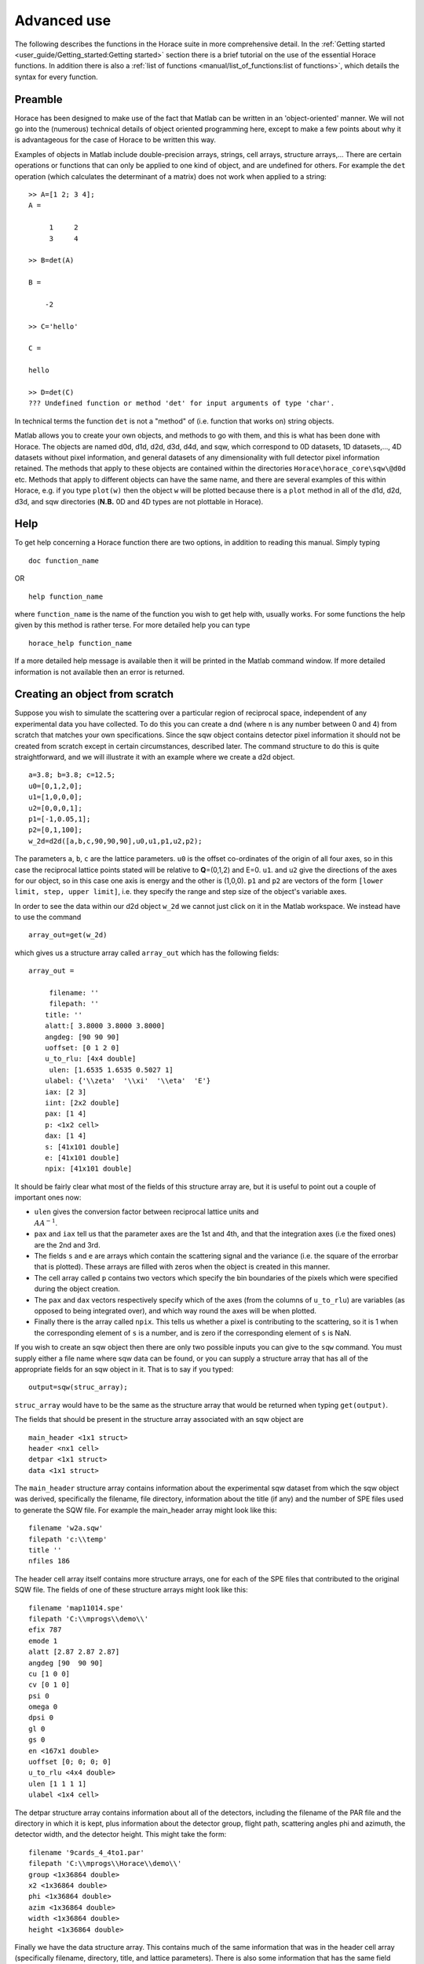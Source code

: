 ############
Advanced use
############

The following describes the functions in the Horace suite in more comprehensive detail. In the :ref:`Getting started
<user_guide/Getting_started:Getting started>` section there is a brief tutorial on the use of the essential Horace
functions. In addition there is also a :ref:`list of functions <manual/list_of_functions:list of functions>`, which
details the syntax for every function.

Preamble
========

Horace has been designed to make use of the fact that Matlab can be written in an 'object-oriented' manner. We will not
go into the (numerous) technical details of object oriented programming here, except to make a few points about why it
is advantageous for the case of Horace to be written this way.

Examples of objects in Matlab include double-precision arrays, strings, cell arrays, structure arrays,... There are
certain operations or functions that can only be applied to one kind of object, and are undefined for others. For
example the ``det`` operation (which calculates the determinant of a matrix) does not work when applied to a string:

::

   >> A=[1 2; 3 4];
   A =

        1     2
        3     4

   >> B=det(A)

   B =

       -2

   >> C='hello'

   C =

   hello

   >> D=det(C)
   ??? Undefined function or method 'det' for input arguments of type 'char'.


In technical terms the function ``det`` is not a "method" of (i.e. function that works on) string objects.

Matlab allows you to create your own objects, and methods to go with them, and this is what has been done with
Horace. The objects are named d0d, d1d, d2d, d3d, d4d, and sqw, which correspond to 0D datasets, 1D datasets,..., 4D
datasets without pixel information, and general datasets of any dimensionality with full detector pixel information
retained. The methods that apply to these objects are contained within the directories ``Horace\horace_core\sqw\@d0d``
etc. Methods that apply to different objects can have the same name, and there are several examples of this within
Horace, e.g. if you type ``plot(w)`` then the object ``w`` will be plotted because there is a ``plot`` method in all of
the d1d, d2d, d3d, and sqw directories (**N.B.** 0D and 4D types are not plottable in Horace).

Help
====

To get help concerning a Horace function there are two options, in addition to reading this manual. Simply typing

::

   doc function_name

OR

::

   help function_name


where ``function_name`` is the name of the function you wish to get help with, usually works. For some functions the
help given by this method is rather terse. For more detailed help you can type

::

   horace_help function_name


If a more detailed help message is available then it will be printed in the Matlab command window. If more detailed
information is not available then an error is returned.


Creating an object from scratch
===============================

Suppose you wish to simulate the scattering over a particular region of reciprocal space, independent of any
experimental data you have collected. To do this you can create a dnd (where ``n`` is any number between 0 and 4) from
scratch that matches your own specifications. Since the sqw object contains detector pixel information it should not be
created from scratch except in certain circumstances, described later. The command structure to do this is quite
straightforward, and we will illustrate it with an example where we create a d2d object.

::

   a=3.8; b=3.8; c=12.5;
   u0=[0,1,2,0];
   u1=[1,0,0,0];
   u2=[0,0,0,1];
   p1=[-1,0.05,1];
   p2=[0,1,100];
   w_2d=d2d([a,b,c,90,90,90],u0,u1,p1,u2,p2);


The parameters ``a``, ``b``, ``c`` are the lattice parameters. ``u0`` is the offset co-ordinates of the origin of all
four axes, so in this case the reciprocal lattice points stated will be relative to **Q**\ =(0,1,2) and E=0. ``u1``. and
``u2`` give the directions of the axes for our object, so in this case one axis is energy and the other is
(1,0,0). ``p1`` and ``p2`` are vectors of the form ``[lower limit, step, upper limit]``, i.e. they specify the range and
step size of the object's variable axes.

In order to see the data within our d2d object ``w_2d`` we cannot just click on it in the Matlab workspace. We instead
have to use the command

::

   array_out=get(w_2d)

which gives us a structure array called ``array_out`` which has the following fields:

::

   array_out =

        filename: ''
        filepath: ''
       title: ''
       alatt:[ 3.8000 3.8000 3.8000]
       angdeg: [90 90 90]
       uoffset: [0 1 2 0]
       u_to_rlu: [4x4 double]
        ulen: [1.6535 1.6535 0.5027 1]
       ulabel: {'\\zeta'  '\\xi'  '\\eta'  'E'}
       iax: [2 3]
       iint: [2x2 double]
       pax: [1 4]
       p: <1x2 cell>
       dax: [1 4]
       s: [41x101 double]
       e: [41x101 double]
       npix: [41x101 double]


It should be fairly clear what most of the fields of this structure array are, but it is useful to point out a couple of
important ones now:

- ``ulen`` gives the conversion factor between reciprocal lattice units and :math:`\\AA^{-1}`.

- ``pax`` and ``iax`` tell us that the parameter axes are the 1st and 4th, and that the integration axes (i.e the fixed
  ones) are the 2nd and 3rd.

- The fields ``s`` and ``e`` are arrays which contain the scattering signal and the variance (i.e. the square of the
  errorbar that is plotted). These arrays are filled with zeros when the object is created in this manner.

- The cell array called ``p`` contains two vectors which specify the bin boundaries of the pixels which were specified
  during the object creation.

- The ``pax`` and ``dax`` vectors respectively specify which of the axes (from the columns of ``u_to_rlu``) are variables
  (as opposed to being integrated over), and which way round the axes will be when plotted.

- Finally there is the array called ``npix``. This tells us whether a pixel is contributing to the scattering, so it is 1 when
  the corresponding element of ``s`` is a number, and is zero if the corresponding element of ``s`` is NaN.

If you wish to create an sqw object then there are only two possible inputs you can give to the ``sqw`` command. You
must supply either a file name where sqw data can be found, or you can supply a structure array that has all of the
appropriate fields for an sqw object in it. That is to say if you typed:

::

   output=sqw(struc_array);


``struc_array`` would have to be the same as the structure array that would be returned when typing ``get(output)``.

The fields that should be present in the structure array associated with an sqw object are

::

   main_header <1x1 struct>
   header <nx1 cell>
   detpar <1x1 struct>
   data <1x1 struct>


The ``main_header`` structure array contains information about the experimental sqw dataset from which the sqw object
was derived, specifically the filename, file directory, information about the title (if any) and the number of SPE files
used to generate the SQW file. For example the main_header array might look like this:

::

   filename 'w2a.sqw'
   filepath 'c:\\temp'
   title ''
   nfiles 186


The header cell array itself contains more structure arrays, one for each of the SPE files that contributed to the
original SQW file. The fields of one of these structure arrays might look like this:

::

   filename 'map11014.spe'
   filepath 'C:\\mprogs\\demo\\'
   efix 787
   emode 1
   alatt [2.87 2.87 2.87]
   angdeg [90  90 90]
   cu [1 0 0]
   cv [0 1 0]
   psi 0
   omega 0
   dpsi 0
   gl 0
   gs 0
   en <167x1 double>
   uoffset [0; 0; 0; 0]
   u_to_rlu <4x4 double>
   ulen [1 1 1 1]
   ulabel <1x4 cell>


The detpar structure array contains information about all of the detectors, including the filename of the PAR file and
the directory in which it is kept, plus information about the detector group, flight path, scattering angles phi and
azimuth, the detector width, and the detector height. This might take the form:

::

   filename '9cards_4_4to1.par'
   filepath 'C:\\mprogs\\Horace\\demo\\'
   group <1x36864 double>
   x2 <1x36864 double>
   phi <1x36864 double>
   azim <1x36864 double>
   width <1x36864 double>
   height <1x36864 double>


Finally we have the data structure array. This contains much of the same information that was in the header cell array
(specifically filename, directory, title, and lattice parameters). There is also some information that has the same
field name as information in ``header``, but is not necessarily the same. An example of the full list of fields is:

::

   filename 'w2a.sqw'
   filepath 'C:\\mprogs\\Horace\\demo\\'
   title ''
   alatt [2.87 2.87 2.87]
   angdeg [90 90 90]
   uoffset [0; 0; 0; 0]
   u_to_rlu <4x4 double>
   ulen [3.0961 3.0961 2.1893 1]
   ulabel <1x4 cell>
   iax [1 3]
   iint [0.95 -0.05; 1.05 0.05]
   pax [2 4]
   p <1x2 cell>
   dax [1 2]
   s <21x60 double>
   e <21x60 double>
   npix <21x60 double>
   urange [0.95 -0.024995 -0.049953 52.5; 1.05 1.025 0.049953 312.5]
   pix <9x93270 double>


For this two-dimensional object the new fields are as follows:
- ``iax`` are the indices of the axes which are integrated over / held constant in the cut from the original
4-dimensional dataset. In this case the first and third axes are held constant.  -``iint`` gives the ranges over which
data are integrated to create a lower dimensional cut.
- ``pax`` gives the indices of the plot axes.
- ``p`` is a cell array whose elements are vectors, each of which describes the grid of bin boundaries from which the
object's axes are constructed.
- ``dax`` details which way round the axes described in ``pax`` will be displayed when the object is plotted. In this
case because it is [1 2] axis-2 will be horizontal and axis-4 will be vertical.
- ``s`` and ``e`` are arrays which give the intensity and variance (i.e. the square of the plotted errorbar)
respectively for each bin.
- ``npix`` is an array which tells us how many pixels contributed to the intensity in each bin.
- ``urange`` gives the range of data in the object along each of the 4 axes, column-wise.
- ``pix`` details all of the detector pixel information. It has 9 rows, which contain respectively the location
in Cartesian Q-space + energy of each pixel (in inverse Angstroms and meV respectively), the index of the contributing
SPE file, the index of the contributing detector, the index of the energy channel, the intensity counted in the pixel,
and the error on the intensity in the pixel.


Reading and writing to file
===========================

One way of storing datasets that you've created is to save your Matlab workspace, however this may not always be the
most efficient thing to do -- for example your Matlab workspace may contain lots of objects that you do not wish to
save.

Horace allows you to write single objects into a binary file quite straightforwardly. Suppose you wish to save the d2d
object we just created, ``w_2d``, in a file called ``my_saved_d2d``. All you have to do is type:

::

   save(w_2d, 'C:\\mprogs\\Horace\\demo\\my_saved_d2d.dat');


At a later time you may wish to read this object back into your Matlab workspace. To do this, simply use the command:

::

   w_2d_new = read_dnd ('C:\\mprogs\\Horace\\demo\\my_saved_d2d.dat');


Note that the commands ``save`` and ``read_dnd`` are methods specific to each kind of object (i.e. there is a ``save``
function in the @d0d,...,@d4d, @sqw directories). Also note that the file extension .dat does not have to be used. In
fact it is probably a good idea to use the extensions .d0d,...,.d4d, or .sqw so that you can tell easily what sort of
object has been saved by just looking at the filename.


Binary operations
=================

Horace allows you to perform simple binary arithmetic operations on dnd and sqw objects. There are a few constrains on
how you can use these functions, however:

- You cannot perform arithmetic operations on objects of different dimensionality, e.g. you cannot subtract a d2d object
  from a d3d object.
- You can perform arithmetic operations on a dnd/sqw object and a scalar, e.g. you can add the number 3 to a d2d object
  -- this will add 3 to every element of the intensity array.
- The objects on which you are performing the arithmetic operation must have the same size, e.g. if adding two d2d
  objects they must both have intensities that are represented by arrays of the same size (in this case m-by-n
  matrices).
- You must be careful to notice that it is possible perform the operation on two objects that do not cover the same area
  in (**Q**,E)-space. This is fine if, for example, you wish to subtract the scattering around one value of **Q** from
  that around another. However it is in general advisable to be careful since you can end up adding/subtracting/etc
  spectra from completely different parts of reciprocal space that you maybe didn't want to...


A complete list of binary arithmetic operations can be found :ref:`here <manual/Binary_operations:Binary operations>`

Unary operations
================

One can also use Horace to perform unary mathematical operations, i.e. operations that act on a single object. An
example would be ``cos``, which takes the cosine of the intensity at every point in a dnd/sqw object.

A full list of unary operations can be found :ref:`here <manual/Unary_operations:Unary operations>`.


Obtaining information about objects
===================================

There are several functions which one can use to find out general information about sqw and dnd objects, i.e. they print
information to the Matlab command window that you would otherwise have to obtain by using the ``get`` command and then
inspecting the resulting structure array.

You can get an object's header information by typing

::

   head(obj);


where ``obj`` can be any dnd or sqw. The command ``display`` does exactly the same thing. In order to find out the
dimensionality of an sqw object you can use

::

   ndims=dimensions(obj);


and the number of dimensions will be returned. This method also exists for dnd objects, however it should not be
possible for, say, a d2d object to contain anything other than 2-dimensional data.  If you have modified an sqw or dnd
object by hand then you can check that the basic formatting has not been broken by typing

::

   [ok,mess]=isvalid(obj);

If the object is a valid sqw or dnd then the variable ``ok`` will be 'true' and the variable ``mess`` will be an empty
string. Conversely if the object is not a valid type then the variables will be 'false' and will contain an error
message detailing where the fault lies respectively.

In order to get direct access to the data, header information, etc. of an object there are two equivalent commands that
you can use - ``get`` and ``struct``. Both commands return a structure array whose fields are main_header, header,
detpar, and data, however these structure arrays are not protected in the same way that an sqw or dnd object would
be. That is to say, you can edit them in any way you wish, and there are no internal checks to ensure that the data are
consistent and of the correct format.

::

   get_struc=get(obj);
   struct_struc=struct(obj);


In the above ``get_struc`` and ``struct_struc`` are identical.

You can find out what the plot titles (i.e. axes' labels etc.) of an object are without plotting it by typing

::

   Output=plot_titles(obj);


The output returned provides (if such information exists) a vector ``[title_main, title_pax, title_iax, display_pax,
display_iax, energy_axis]`` where ``title_main`` is the title that would appear at the top of the plot, ``title_pax``
contains the annotations for each of the plot axes, ``title_iax`` contains the legend detailing the integration axes
limits etc, ``display_pax`` is a cell array containing axes annotations for each of the plot axes suitable for printing
to the screen, ``display_iax`` is a cell array containing axes annotations for each of the integration axes suitable for
printing to the screen, and ``energy_axis`` gives the index of the column in the 4x4 matrix din.u that corresponds to
the energy axis.


Reformatting the data
=====================

You can convert an sqw object into a dnd object (i.e. you throw away the individual pixel information) quite easily. You
simply type

::

   dnd_out=dnd(sqw_obj);


One can also reformat a dnd object so that it is turned into an sqw object, although the pixel information will be
empty. This is done by typing

::

   sqw_out=sqw(dnd_obj);


You can potentially reduce the amount of memory taken up by a dnd or sqw object by using the command ``compact``. This
effectively squeezes the data along all of its dimensions so that the axes ranges are just enough to encompass all of
the data, but not more. e.g.

::

   w_less_memory=compact(w);


One can permute the order of the axes for '''plotting purposes only''' by using the command ``permute``. e.g.

::

   w_permuted=permute(w,[3,1,2]);


The second argument of this function gives the order in which the new axes will be displayed for this 3-dimensional
example object, i.e. what was previously the third plot axis will now be the first, the old first plot axis will now be
the second, and the old second axis will be plotted as the third. Note that this command simply alters the
``w.data.dax`` field, i.e. it does not permute the dimensions of the intensity, error, etc. matrices.

One can take a section out of a dnd or sqw object using the command ``section``, e.g.

::

   w_sectioned=section(w,[ax1_lo,ax1_hi],[ax2_lo,ax2_hi],...);


so that the new object ``w_sectioned`` has the same dimensionality as the input object ``w`` but data is only kept if it
is between ``ax1_lo`` and ``ax1_hiu`` for the first axis, and so on.

Finally, one can create higher dimensional datasets by using the command ``replicate``.

::

   wout=replicate(win,wref);


This function takes an input object ``win`` and maps it on to a higher dimensional dataset ``wref`` by repeating the
data over the extra dimension(s). At present ``wout`` and ``win`` must be dnd objects, and NOT sqw objects, however
``wref`` can be either a dnd or an sqw.

Plotting
========

The command for default plotting is

::

   plot(obj);


which will produce an appropriate plot based on the dimensions of the object ``obj`` (i.e. a marker and line plot for
1-d, a colourmap for 2-d, and a sliceomatic colourmap for 3-d). Zero dimensional and 4-dimensional objects cannot be
plotted, of course.

There are several different ways of plotting two- and one-dimensional data (e.g. with/without errorbars for 1d,
etc.). One-dimensional data can be plotted using :ref:``dd, de, dh, dl, dm, dp, mp, pd, pe, peoc, ph, phoc, pl, ploc,
pm, pmoc, pp`` and ``sp``, whereas two-dimensional data can be plotted using ``da, ds, mp`` and ``sp``, in addition to
``plot``. The differences between all of these plot commands is given in detail in the `plot functions
<manual/List_of_functions:Plotting>` section of this manual. For three-dimensional data only the ``plot`` command
exists, since Horace has only one way of plotting 3-d data.  Once a plot has been made there are various commands that
can be used to alter its appearance (e.g. the axes, labels, etc.).

To alter the limits along the x, y, or z axes you use the commands ``lx, ly`` and ``lz``, e.g.

::

   lx 0 2
   ly -3 3
   lz 0 20


to change the limits along x to be 0 and 2, and so on.

To change the axes to log-scale, you use the commands ``logx``, ``logy`` and ``logz``, and to change to a linear scale you
use ``linx``\ ...etc. A full list of formatting options can be found `here
<http://www.libisis.org/User_Manual#Plot_Commands>`__.

Simulating
==========

Simulating data involves running a theoretical model a known set of parameters, in order to compare the model's results
to those of the experimental data (or another model).

There are two functions used for doing simulations - ``func_eval`` and ``sqw_eval``. The difference between these two
functions is relatively minor, and relates to the format of the function that you wish to simulate.

::

   wout1=func_eval(win, func_handle, pars, options);
   wout2=sqw_eval(win, sqw_func_handle, pars, options);

In both cases in the above example ``win`` can be an sqw or dnd dataset, that is used as a template to tell Horace where
to simulate the intensity. There is just one option available for both ``func_eval`` and ``sqw_eval``, and that is
'all', which has the same meaning as when it is used in conjunction with ``multifit``.  The essential difference comes
for the function used to simulate the data. For ``func_eval`` the format is the same as for ``multifit``, specifically
the first few input arguments of the function are arrays, all of which have the same number of elements as there are
data points. For a 2-dimensional object there would be two such arrays, for a 3-dimensional one there would be three,
and so on. Furthermore the arrays are just the axes of the input object, i.e. ``win.data.p{1}, win.data.p{2},...``.

The arrays input to the ``sqw_eval`` function are different, because there must always be 4 arrays before the input
parameters are given. The 4 arrays correspond to the values of the Miller indices h, k, and l; plus energy. The 4 arrays
are always supplied, even if the dimensionality of the object to be simulated is lower than 4 -- in this case the values
of all of the elements for one or more of the arrays will all be the same. This means that the same function can be used
to simulate datasets of different dimensionality with the same model, without having to re-write the function each
time. It is also useful if you have a model, such as a spin-wave model, where the calculation is easier if the
co-ordinate system is (H,0,0) / (0,K,0) / (0,0,L).

Further information concerning simulations can be found in the :ref:`Simulations <LoF_Fitting>` section of the list of functions.

Fitting
=======

You can also use Horace to fit a theoretical model (akin to those used in simulation) to your data by modifying its
parameters to find a minimal difference between the model and the data. Depending on the size of the data and complexity
of the model it can take quite a long time for the fit to converge, so it is a good idea to provide a good initial guess
for the fit parameters. You can work these out simulating and then comparing the result to the data by eye.

For an introduction and overview of how to use the following fitting functions, please read :ref:`Fitting data
<manual/Multifit:Multifit>`. For comprehensive help, please use the Matlab documentation for the various fitting
functions that can be obtained by using the ``doc`` command, for example ``doc d1d/multifit`` (for fitting function like
Gaussians to d1d objects) or ``doc sqw/multifit_sqw`` (fitting models for S(Q,w) to sqw objects).


SQW generation and manipulation
===============================

When converting a series of SPE files into a single SQW file there are only a few commands that you ever need to
use. The first is ``gen_sqw``:

::

   [tmp_file,grid_size,urange] = gen_sqw (spe_file, par_file, sqw_file, efix, emode, alatt, angdeg,...
                                                 u, v, psi, omega, dpsi, gl, gs, grid_size_in, urange_in);


This is the full syntax for the :ref:``gen_sqw`` command. At its most basic it can be used without output arguments, and
without the input arguments ``grid_size_in`` and ``urange_in``. The other input arguments take the form given `here
<Generating_SQW_files:Generating SQW files>`.

There are two circumstances in which you would not wish to use ``gen_sqw``. The first is if, for some reason, the
``gen_sqw`` command has failed (usually due to low-level problems between Matlab and your computer's operating system),
and the second is if you wish to view data ''on the fly'' whilst the experiment is still running. In both circumstances
a time saving is involved because you do not have to rewrite all of the intermediate TMP files.

If ``gen_sqw`` has failed after creating all of the necessary TMP files (i.e. one TMP file for every SPE file) then the
command to use is

::

   write_nsqw_to_sqw(tmp_files, sqw_file);


where ``tmp_files`` is a cell array, each element of which gives the full filename of one of the TMP files, and
``sqw_file`` is a string giving the full filename of the SQW file you wish to create. This function does the last part
of the job of ``gen_sqw``, i.e. it takes data from the TMP files and writes them into the SQW file.

If not all of the TMP files were written before ``gen_sqw`` failed, or if you are generating data ''on the fly'', then
before using ``write_nsqw_to_sqw`` you must first make sure all of the necessary TMP files exist. The function that does
this is ``write_spe_to_sqw``, and it is used as follows:

::

   [grid_size, urange] = write_spe_to_sqw (spe_file, par_file, sqw_file, efix, emode, alatt, angdeg,...
                                                      u, v, psi, omega, dpsi, gl, gs, grid_size_in, urange_in)


where the input arguments take the same meaning as with ``gen_sqw``, except that ``sqw_file`` should be a string giving
the full filename of a TMP file, and ``spe_file`` is a string giving a single SPE filename. This means that in order to
generate more than one TMP file this command must be run in a loop.

If you are generating TMP files in this way then it is important to ensure that the ``urange_in`` argument is
supplied. If not then the data range of each TMP file will be different, since by default the program will choose the
minimum range that includes all of the data. This will then prevent the information in the TMP files from being collated
into a single SQW fille. There are two ways to ensure this problem does not arise. The simplest is just to choose a
range (along all 4 axes) for the data, in which case you give

::

   urange_in=[ax1_lo, ax2_lo, ax2_lo, ax4_lo; ax1_hi, ax2_hi, ax3_hi, ax4_hi];


Alternatively you can calculate what would be the range of the smallest hypercuboid that contains all of the data (this
is what is done internally by gen_sqw). To do this you type

::

   urange_in=calc_sqw_urange(efix, emode, eps_lo, eps_hi, det, alatt, angdeg, u, v, psi, omega, dpsi, gl, gs)


where ``efix, emode, alatt, angdeg, u, v, psi, omega, dpsi, gl``, and ``gs`` have the same form as when they are used in
``gen_sqw``. Note that the vector ``psi`` should contain all of the values you wish to use for the whole experiment, not
just the ones you have already got data for. E.g. you may have measured from Psi=0 to Psi=60 in 2 degree steps, but you
may wish to go to Psi=120, in which case you should put ``psi=[0:2:120]``. If you are unsure of what range of Psi you
will actually use then you should use a conservative estimate, the most pathological of which would be to have
``psi=[0:360]``. In reality it is a good idea to avoid such a case, because the final data file will have large parts
which are devoid of any actual data but still take up quite a large amount of disk space on your computer. Also note
that ``eps_lo`` and ``eps_hi`` are respectively the minimum and maximum energy transfers you wish to include (in meV).
